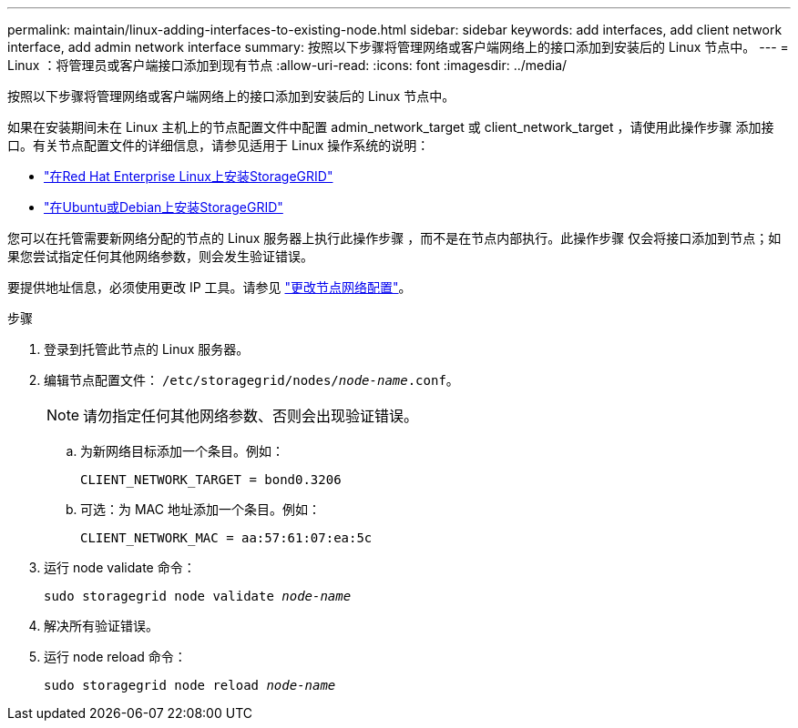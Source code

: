 ---
permalink: maintain/linux-adding-interfaces-to-existing-node.html 
sidebar: sidebar 
keywords: add interfaces, add client network interface, add admin network interface 
summary: 按照以下步骤将管理网络或客户端网络上的接口添加到安装后的 Linux 节点中。 
---
= Linux ：将管理员或客户端接口添加到现有节点
:allow-uri-read: 
:icons: font
:imagesdir: ../media/


[role="lead"]
按照以下步骤将管理网络或客户端网络上的接口添加到安装后的 Linux 节点中。

如果在安装期间未在 Linux 主机上的节点配置文件中配置 admin_network_target 或 client_network_target ，请使用此操作步骤 添加接口。有关节点配置文件的详细信息，请参见适用于 Linux 操作系统的说明：

* link:../rhel/index.html["在Red Hat Enterprise Linux上安装StorageGRID"]
* link:../ubuntu/index.html["在Ubuntu或Debian上安装StorageGRID"]


您可以在托管需要新网络分配的节点的 Linux 服务器上执行此操作步骤 ，而不是在节点内部执行。此操作步骤 仅会将接口添加到节点；如果您尝试指定任何其他网络参数，则会发生验证错误。

要提供地址信息，必须使用更改 IP 工具。请参见 link:changing-nodes-network-configuration.html["更改节点网络配置"]。

.步骤
. 登录到托管此节点的 Linux 服务器。
. 编辑节点配置文件： `/etc/storagegrid/nodes/_node-name_.conf`。
+

NOTE: 请勿指定任何其他网络参数、否则会出现验证错误。

+
.. 为新网络目标添加一个条目。例如：
+
`CLIENT_NETWORK_TARGET = bond0.3206`

.. 可选：为 MAC 地址添加一个条目。例如：
+
`CLIENT_NETWORK_MAC = aa:57:61:07:ea:5c`



. 运行 node validate 命令：
+
`sudo storagegrid node validate _node-name_`

. 解决所有验证错误。
. 运行 node reload 命令：
+
`sudo storagegrid node reload _node-name_`


